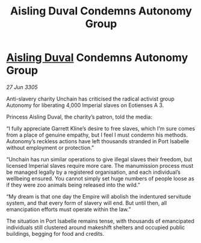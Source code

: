 :PROPERTIES:
:ID:       fa05a7b5-7d21-489c-af82-329b300bb0ba
:END:
#+title: Aisling Duval Condemns Autonomy Group
#+filetags: :Empire:galnet:

* [[id:b402bbe3-5119-4d94-87ee-0ba279658383][Aisling Duval]] Condemns Autonomy Group

/27 Jun 3305/

Anti-slavery charity Unchain has criticised the radical activist group Autonomy for liberating 4,000 Imperial slaves on Eotienses A 3. 

Princess Aisling Duval, the charity’s patron, told the media: 

“I fully appreciate Garrett Kline’s desire to free slaves, which I’m sure comes from a place of genuine empathy, but I feel I must condemn his methods. Autonomy’s reckless actions have left thousands stranded in Port Isabelle without employment or protection.” 

“Unchain has run similar operations to give illegal slaves their freedom, but licensed Imperial slaves require more care. The manumission process must be managed legally by a registered organisation, and each individual’s wellbeing ensured. You cannot simply set huge numbers of people loose as if they were zoo animals being released into the wild.” 

“My dream is that one day the Empire will abolish the indentured servitude system, and that every form of slavery will end. But until then, all emancipation efforts must operate within the law.” 

The situation in Port Isabelle remains tense, with thousands of emancipated individuals still clustered around makeshift shelters and occupied public buildings, begging for food and credits.
